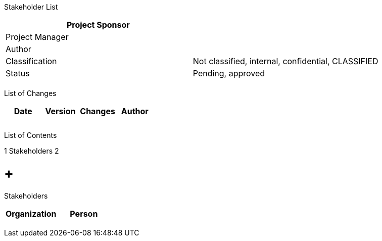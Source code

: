 Stakeholder List

[cols=",",options="header",]
|==================================================================
|Project Sponsor |
|Project Manager |
|Author |
|Classification |Not classified, internal, confidential, CLASSIFIED
|Status |Pending, approved
| |
|==================================================================

List of Changes

[cols=",,,",options="header",]
|==============================
|Date |Version |Changes |Author
| | | |
| | | |
| | | |
|==============================

List of Contents

1 Stakeholders 2

[[stakeholders]]
=  +
Stakeholders

[cols=",",options="header",]
|====================
|Organization |Person
| |
| |
| |
| |
|====================
